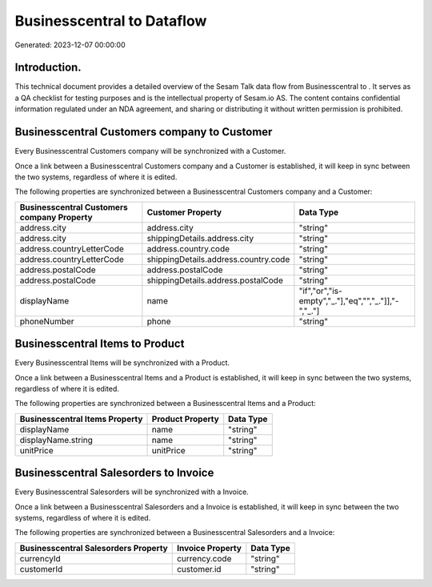 ============================
Businesscentral to  Dataflow
============================

Generated: 2023-12-07 00:00:00

Introduction.
------------

This technical document provides a detailed overview of the Sesam Talk data flow from Businesscentral to . It serves as a QA checklist for testing purposes and is the intellectual property of Sesam.io AS. The content contains confidential information regulated under an NDA agreement, and sharing or distributing it without written permission is prohibited.

Businesscentral Customers company to  Customer
----------------------------------------------
Every Businesscentral Customers company will be synchronized with a  Customer.

Once a link between a Businesscentral Customers company and a  Customer is established, it will keep in sync between the two systems, regardless of where it is edited.

The following properties are synchronized between a Businesscentral Customers company and a  Customer:

.. list-table::
   :header-rows: 1

   * - Businesscentral Customers company Property
     -  Customer Property
     -  Data Type
   * - address.city
     - address.city
     - "string"
   * - address.city
     - shippingDetails.address.city
     - "string"
   * - address.countryLetterCode
     - address.country.code
     - "string"
   * - address.countryLetterCode
     - shippingDetails.address.country.code
     - "string"
   * - address.postalCode
     - address.postalCode
     - "string"
   * - address.postalCode
     - shippingDetails.address.postalCode
     - "string"
   * - displayName
     - name
     - "if","or","is-empty","_."],"eq","","_."]],"-","_."]
   * - phoneNumber
     - phone
     - "string"


Businesscentral Items to  Product
---------------------------------
Every Businesscentral Items will be synchronized with a  Product.

Once a link between a Businesscentral Items and a  Product is established, it will keep in sync between the two systems, regardless of where it is edited.

The following properties are synchronized between a Businesscentral Items and a  Product:

.. list-table::
   :header-rows: 1

   * - Businesscentral Items Property
     -  Product Property
     -  Data Type
   * - displayName
     - name
     - "string"
   * - displayName.string
     - name
     - "string"
   * - unitPrice
     - unitPrice
     - "string"


Businesscentral Salesorders to  Invoice
---------------------------------------
Every Businesscentral Salesorders will be synchronized with a  Invoice.

Once a link between a Businesscentral Salesorders and a  Invoice is established, it will keep in sync between the two systems, regardless of where it is edited.

The following properties are synchronized between a Businesscentral Salesorders and a  Invoice:

.. list-table::
   :header-rows: 1

   * - Businesscentral Salesorders Property
     -  Invoice Property
     -  Data Type
   * - currencyId
     - currency.code
     - "string"
   * - customerId
     - customer.id
     - "string"

